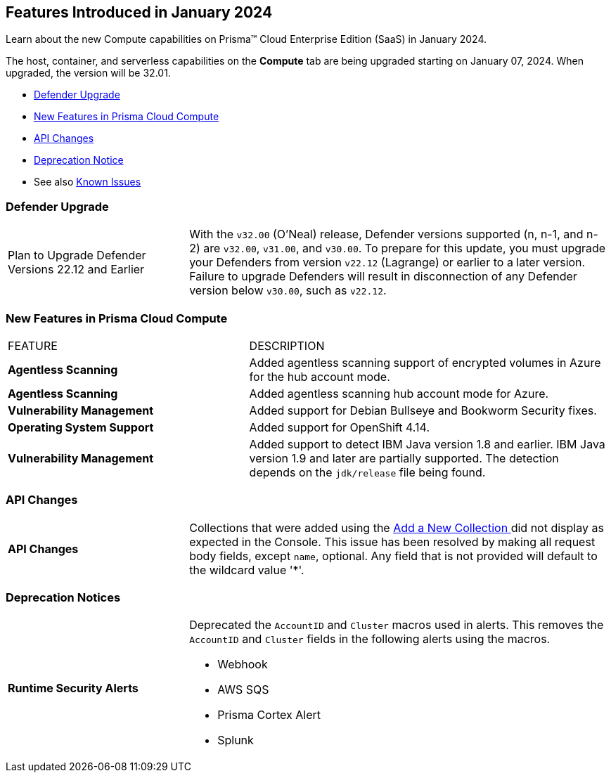 [#id-january2024]
== Features Introduced in January 2024

Learn about the new Compute capabilities on Prisma™ Cloud Enterprise Edition (SaaS) in January 2024.

The host, container, and serverless capabilities on the *Compute* tab are being upgraded starting on January 07, 2024. When upgraded, the version will be 32.01.

* xref:#defender-upgrade[Defender Upgrade]
* xref:#new-features-prisma-cloud-compute[New Features in Prisma Cloud Compute]
//* xref:#enhancements[Enhancements]
* xref:#api-changes[API Changes]
//* xref:#breaking-api-changes[Breaking Changes in API]
* xref:#deprecation-notice[Deprecation Notice]
//* xref:#id-backward-compatibility[Backward Compatibility for New Features]
// * xref:#end-of-support[End of Support Notifications]

* See also xref:../../../known-issues/known-fixed-issues.adoc[Known Issues]

[#defender-upgrade]
=== Defender Upgrade

[cols="30%a,70%a"]
|===
|Plan to Upgrade Defender Versions 22.12 and Earlier
|With the `v32.00` (O'Neal) release, Defender versions supported (n, n-1, and n-2) are `v32.00`, `v31.00`, and `v30.00`.
To prepare for this update, you must upgrade your Defenders from version `v22.12` (Lagrange) or earlier to a later version. Failure to upgrade Defenders will result in disconnection of any Defender version below `v30.00`, such as `v22.12`.

|===

[#new-features-prisma-cloud-compute]
=== New Features in Prisma Cloud Compute

[cols="40%a,60%a"]
|===
|FEATURE
|DESCRIPTION

//CWP-46475
|*Agentless Scanning*
|Added agentless scanning support of encrypted volumes in Azure for the  hub account mode.

//CWP-41206
|*Agentless Scanning*
|Added agentless scanning hub account mode for Azure.

//CWP-52656
|*Vulnerability Management*
|Added support for Debian Bullseye and Bookworm Security fixes.

//CWP-53787
|*Operating System Support*
|Added support for OpenShift 4.14.

//CWP-53162
// |*Cloud Service Providers*
// |Added a new filter in the cloud accounts page in Runtime Security, which filters accounts that are not yet onboarded to the Prisma platform account management under the cloud service providers tab.

//In the future, will be able import and manage such accounts fully on the platform cloud service providers page. The goal is to simplify the management of cloud service providers accounts by decommissioning the cloud account management page in Runtime Security.

//CWP-34450
|*Vulnerability Management*
|Added support to detect IBM Java version 1.8 and earlier.
IBM Java version 1.9 and later are partially supported.
The detection depends on the `jdk/release` file being found.

|===


[#api-changes]
=== API Changes

[cols="30%a,70%a"]
|===

|*API Changes*
|Collections that were added using the https://pan.dev/prisma-cloud/api/cwpp/post-collections/[Add a New Collection ]did not display as expected in the Console. This issue has been resolved by making all request body fields, except `name`, optional. Any field that is not provided will default to the wildcard value '*'.

|===

[#deprecation-notice]
=== Deprecation Notices
[cols="30%a,70%a"]
|===

//CWP-40710 CWP-41766
|*Runtime Security Alerts*
|Deprecated the `AccountID` and `Cluster` macros used in alerts.
This removes the `AccountID` and `Cluster` fields in the following alerts using the macros.

* Webhook
* AWS SQS
* Prisma Cortex Alert
* Splunk

|===
